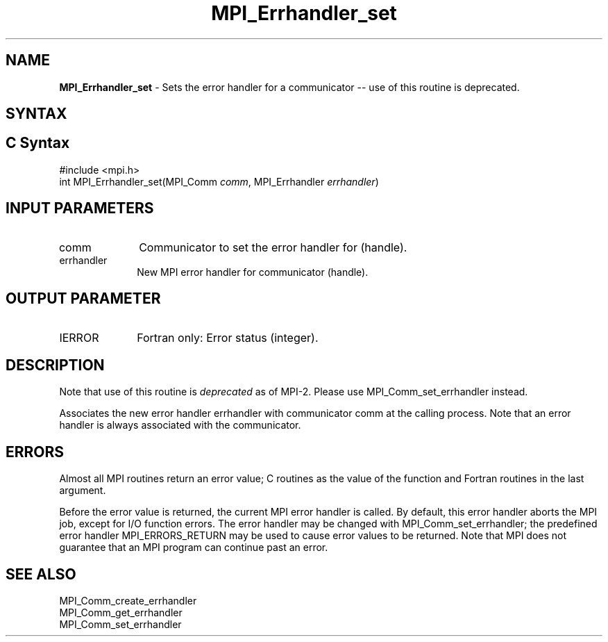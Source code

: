 .\" -*- nroff -*-
.\" Copyright 2006-2008 Sun Microsystems, Inc.
.\" Copyright (c) 1996 Thinking Machines Corporation
.\" Copyright (c) 2020      Google, LLC. All rights reserved.
.\" $COPYRIGHT$
.TH MPI_Errhandler_set 3 "Unreleased developer copy" "gitclone" "Open MPI"
.SH NAME
\fBMPI_Errhandler_set \fP \- Sets the error handler for a communicator -- use of this routine is deprecated.

.SH SYNTAX
.ft R
.SH C Syntax
.nf
#include <mpi.h>
int MPI_Errhandler_set(MPI_Comm \fIcomm\fP, MPI_Errhandler \fIerrhandler\fP)

.fi
.SH INPUT PARAMETERS
.ft R
.TP 1i
comm
Communicator to set the error handler for (handle).
.TP 1i
errhandler
New MPI error handler for communicator (handle).

.SH OUTPUT PARAMETER
.ft R
.TP 1i
IERROR
Fortran only: Error status (integer).

.SH DESCRIPTION
.ft R
Note that use of this routine is \fIdeprecated\fP as of MPI-2. Please use MPI_Comm_set_errhandler instead.
.sp
Associates the new error handler errhandler with communicator comm at the calling process. Note that an error handler is always associated with the communicator.

.SH ERRORS
Almost all MPI routines return an error value; C routines as the value of the function and Fortran routines in the last argument.
.sp
Before the error value is returned, the current MPI error handler is
called. By default, this error handler aborts the MPI job, except for I/O function errors. The error handler may be changed with MPI_Comm_set_errhandler; the predefined error handler MPI_ERRORS_RETURN may be used to cause error values to be returned. Note that MPI does not guarantee that an MPI program can continue past an error.

.SH SEE ALSO
.ft R
.sp
MPI_Comm_create_errhandler
.br
MPI_Comm_get_errhandler
.br
MPI_Comm_set_errhandler


